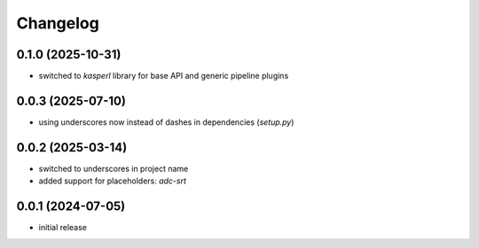 Changelog
=========

0.1.0 (2025-10-31)
------------------

- switched to `kasperl` library for base API and generic pipeline plugins


0.0.3 (2025-07-10)
------------------

- using underscores now instead of dashes in dependencies (`setup.py`)


0.0.2 (2025-03-14)
------------------

- switched to underscores in project name
- added support for placeholders: `adc-srt`


0.0.1 (2024-07-05)
------------------

- initial release


